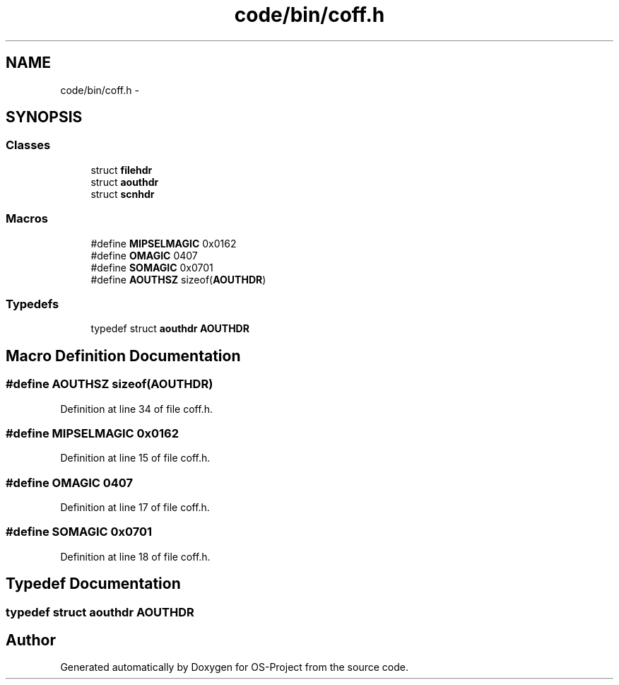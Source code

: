 .TH "code/bin/coff.h" 3 "Tue Dec 19 2017" "Version nachos-teamd" "OS-Project" \" -*- nroff -*-
.ad l
.nh
.SH NAME
code/bin/coff.h \- 
.SH SYNOPSIS
.br
.PP
.SS "Classes"

.in +1c
.ti -1c
.RI "struct \fBfilehdr\fP"
.br
.ti -1c
.RI "struct \fBaouthdr\fP"
.br
.ti -1c
.RI "struct \fBscnhdr\fP"
.br
.in -1c
.SS "Macros"

.in +1c
.ti -1c
.RI "#define \fBMIPSELMAGIC\fP   0x0162"
.br
.ti -1c
.RI "#define \fBOMAGIC\fP   0407"
.br
.ti -1c
.RI "#define \fBSOMAGIC\fP   0x0701"
.br
.ti -1c
.RI "#define \fBAOUTHSZ\fP   sizeof(\fBAOUTHDR\fP)"
.br
.in -1c
.SS "Typedefs"

.in +1c
.ti -1c
.RI "typedef struct \fBaouthdr\fP \fBAOUTHDR\fP"
.br
.in -1c
.SH "Macro Definition Documentation"
.PP 
.SS "#define AOUTHSZ   sizeof(\fBAOUTHDR\fP)"

.PP
Definition at line 34 of file coff\&.h\&.
.SS "#define MIPSELMAGIC   0x0162"

.PP
Definition at line 15 of file coff\&.h\&.
.SS "#define OMAGIC   0407"

.PP
Definition at line 17 of file coff\&.h\&.
.SS "#define SOMAGIC   0x0701"

.PP
Definition at line 18 of file coff\&.h\&.
.SH "Typedef Documentation"
.PP 
.SS "typedef struct \fBaouthdr\fP  \fBAOUTHDR\fP"

.SH "Author"
.PP 
Generated automatically by Doxygen for OS-Project from the source code\&.
